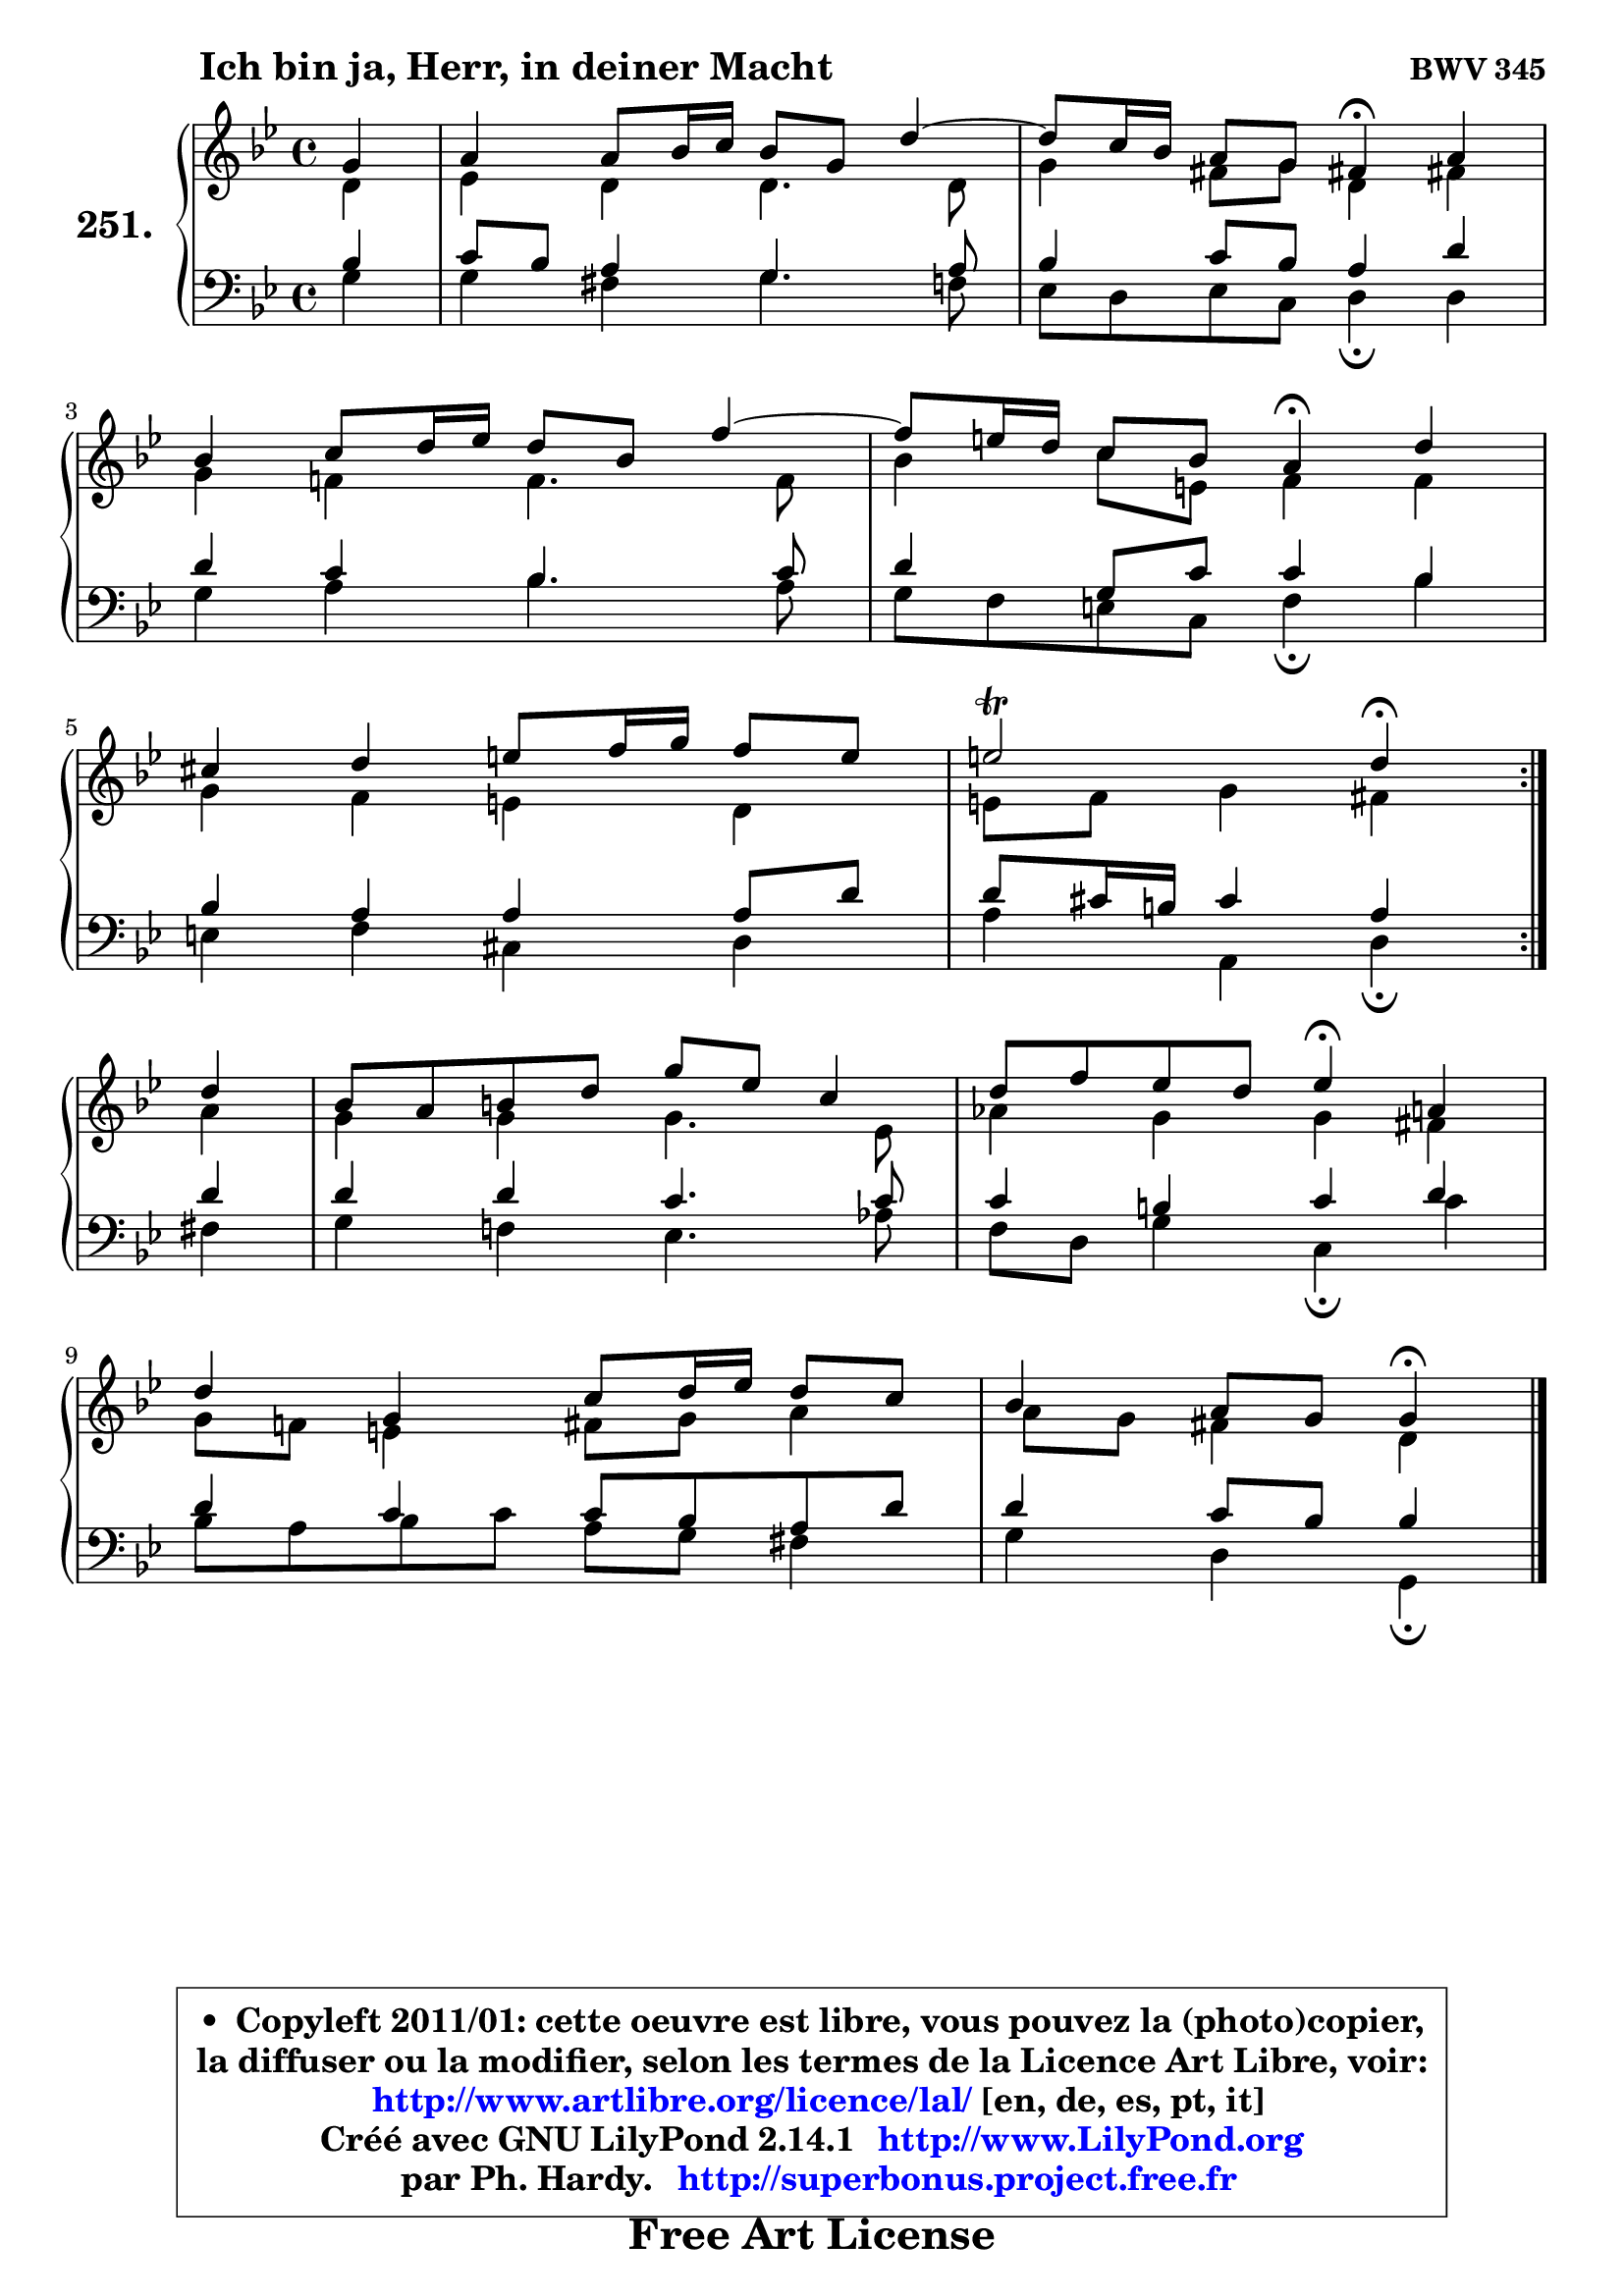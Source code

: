 
\version "2.14.1"

    \paper {
%	system-system-spacing #'padding = #0.1
%	score-system-spacing #'padding = #0.1
%	ragged-bottom = ##f
%	ragged-last-bottom = ##f
	}

    \header {
      opus = \markup { \bold "BWV 345" }
      piece = \markup { \hspace #9 \fontsize #2 \bold "Ich bin ja, Herr, in deiner Macht" }
      maintainer = "Ph. Hardy"
      maintainerEmail = "superbonus.project@free.fr"
      lastupdated = "2011/Jul/20"
      tagline = \markup { \fontsize #3 \bold "Free Art License" }
      copyright = \markup { \fontsize #3  \bold   \override #'(box-padding .  1.0) \override #'(baseline-skip . 2.9) \box \column { \center-align { \fontsize #-2 \line { • \hspace #0.5 Copyleft 2011/01: cette oeuvre est libre, vous pouvez la (photo)copier, } \line { \fontsize #-2 \line {la diffuser ou la modifier, selon les termes de la Licence Art Libre, voir: } } \line { \fontsize #-2 \with-url #"http://www.artlibre.org/licence/lal/" \line { \fontsize #1 \hspace #1.0 \with-color #blue http://www.artlibre.org/licence/lal/ [en, de, es, pt, it] } } \line { \fontsize #-2 \line { Créé avec GNU LilyPond 2.14.1 \with-url #"http://www.LilyPond.org" \line { \with-color #blue \fontsize #1 \hspace #1.0 \with-color #blue http://www.LilyPond.org } } } \line { \hspace #1.0 \fontsize #-2 \line {par Ph. Hardy. } \line { \fontsize #-2 \with-url #"http://superbonus.project.free.fr" \line { \fontsize #1 \hspace #1.0 \with-color #blue http://superbonus.project.free.fr } } } } } }

	  }

  guidemidi = {
	\repeat volta 2 {
        r4 |
        R1 |
	r2 \tempo 4 = 30 r4 \tempo 4 = 78 r4 |
        R1 |
	r2 \tempo 4 = 30 r4 \tempo 4 = 78 r4 |
        R1 |
        r2 \tempo 4 = 30 r4 \tempo 4 = 78 } %fin du repeat
        r4 |
        R1 |
        r2 \tempo 4 = 30 r4 \tempo 4 = 78 r4 |
        R1 |
        r2 \tempo 4 = 30 r4 
	}

  upper = {
	\time 4/4
	\key g \minor
	\clef treble
	\partial 4
	\voiceOne
	<< { 
	% SOPRANO
	\set Voice.midiInstrument = "acoustic grand"
	\relative c'' {
	\repeat volta 2 {
        g4 |
        a4 a8 bes16 c bes8 g d'4 ~ |
	d8 c16 bes a8 g fis!4\fermata a4 |
\break
        bes4 c8 d16 es d8 bes f'4 ~ |
	f8 e16 d c8 bes a4\fermata d |
\break
        cis4 d e8 f16 g f8 e |
        e2\trill d4\fermata } %fin du repeat
\break
        d4 |
        bes8 a b d g es c4 |
        d8 f es d es4\fermata a,4 |
\break
        d4 g, c8 d16 es d8 c |
        bes4 a8 g g4\fermata
        \bar "|."
	} % fin de relative
	}

	\context Voice="1" { \voiceTwo 
	% ALTO
	\set Voice.midiInstrument = "acoustic grand"
	\relative c' {
	\repeat volta 2 {
        d4 |
        es4 d d4. d8 |
        g4 fis8 g d4 fis! |
        g4 f! f4. f8 |
        bes4 c8 e, f4 f |
        g4 f e d |
        e8 f g4 fis } %fin du repeat
        a4 |
        g4 g g4. es8 |
        aes4 g g fis |
        g8 f! e4 fis8 g a4 |
	a8 g8 fis4 d4
        \bar "|."
	} % fin de relative
	\oneVoice
	} >>
	}

    lower = {
	\time 4/4
	\key g \minor
	\clef bass
	\partial 4
	\voiceOne
	<< { 
	% TENOR
	\set Voice.midiInstrument = "acoustic grand"
	\relative c' {
	\repeat volta 2 {
        bes4 |
        c8 bes a4 g4. a8 |
        bes4 c8 bes a4 d |
        d4 c bes4. c8 |
        d4 g,8 c c4 bes |
        bes4 a a a8 d |
        d8 cis16 b cis4 a4 } %fin du repeat
        d4 |
        d4 d c4. c8 |
        c4 b c d |
        d4 c c8 bes a d |
        d4 c8 bes bes4
        \bar "|."
	} % fin de relative
	}
	\context Voice="1" { \voiceTwo 
	% BASS
	\set Voice.midiInstrument = "acoustic grand"
	\relative c' {
	\repeat volta 2 {
        g4 |
        g4 fis g4. f8 |
        es8 d es c d4\fermata d4 |
        g4 a bes4. a8 |
        g8 f e c f4\fermata bes |
        e,4 f cis d |
        a'4 a, d4\fermata } %fin du repeat
        fis4 |
        g4 f! es4. aes8 |
        f8 d g4 c,\fermata c'4 |
        bes8 a bes c a g fis4 |
        g4 d g,4\fermata
        \bar "|."
	} % fin de relative
	\oneVoice
	} >>
	}


    \score { 

	\new PianoStaff <<
	\set PianoStaff.instrumentName = \markup { \bold \huge "251." }
	\new Staff = "upper" \upper
	\new Staff = "lower" \lower
	>>

    \layout {
%	ragged-last = ##f
	   }

         } % fin de score

  \score {
    \unfoldRepeats { << \guidemidi \upper \lower >> }
    \midi {
    \context {
     \Staff
      \remove "Staff_performer"
               }

     \context {
      \Voice
       \consists "Staff_performer"
                }

     \context { 
      \Score
      tempoWholesPerMinute = #(ly:make-moment 78 4)
		}
	    }
	}

